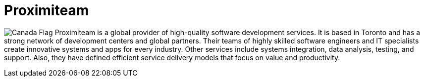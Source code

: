 :slug: about-us/partners/proximiteam/
:description: Our partners allow us to complete our portfolio and offer better security testing services. Get to know them and become one of them.
:keywords: Fluid Attacks, Partners, Services, Security Testing, Software Development, Pentesting, Ethical Hacking
:canada: image:../../images/icons/canada-flag.png[Canada Flag]
:partnerlogo: logo-proximiteam
:alt: Logo Proximiteam
:partner: yes

= Proximiteam

{canada} Proximiteam is a global provider of high-quality software development
services. It is based in Toronto and has a strong network of development centers
and global partners. Their teams of highly skilled software engineers and IT
specialists create innovative systems and apps for every industry.
Other services include systems integration, data analysis, testing, and support.
Also, they have defined efficient service delivery models that focus on value
and productivity.
